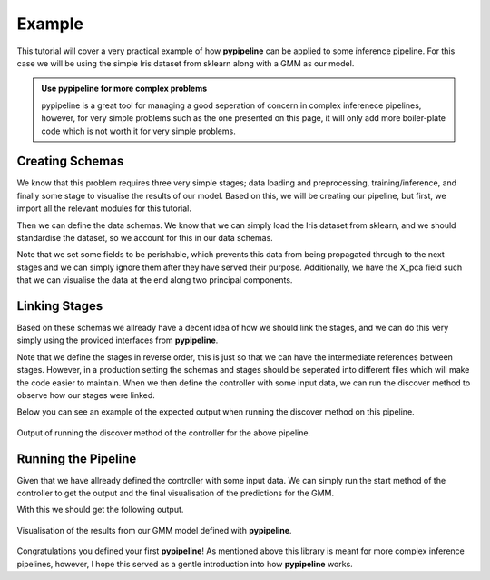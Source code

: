 .. _examples:

Example
========

This tutorial will cover a very practical example of how **pypipeline** can be applied to some inference pipeline.
For this case we will be using the simple Iris dataset from sklearn along with a GMM as our model.

.. admonition:: Use pypipeline for more complex problems
   :class: tip

   pypipeline is a great tool for managing a good seperation of concern in complex inferenece pipelines, however, for very
   simple problems such as the one presented on this page, it will only add more boiler-plate code which is not worth it for
   very simple problems.

Creating Schemas
----------------

We know that this problem requires three very simple stages; data loading and preprocessing, training/inference, and finally
some stage to visualise the results of our model. Based on this, we will be creating our pipeline, but first, we import
all the relevant modules for this tutorial.

.. code-block:: python
  :caption: Module Imports

  import matplotlib.pyplot as plt
  from sklearn import datasets
  from sklearn.mixture import GaussianMixture
  from sklearn.decomposition import PCA
  from sklearn.preprocessing import StandardScaler

  from dataclasses import dataclass
  from typing import Tuple

  from pypipeline.schemas import BaseSchema
  from pypipeline.schemas.fields import field_perishable, field_persistance
  from pypipeline.stages import IInitStage, ITerminalStage, IForwardStage
  from pypipeline.controlers import BaseController

Then we can define the data schemas. We know that we can simply load the Iris dataset from sklearn, and we should standardise
the dataset, so we account for this in our data schemas.

.. code-block:: python
  :caption: Data Schemas

  @dataclass
  class InitStageInput(BaseSchema):
      data: object = field_perishable()

  @dataclass
  class InitStageOutput(BaseSchema):
      X_pca: object = field_persistance()
      X_std: object = field_perishable()
      model: object = field_persistance()

  @dataclass
  class InferenceStageOutput(BaseSchema):
      X_pca: object = field_perishable()
      model: object = field_perishable()
      labels: object = field_persistance()

  @dataclass
  class VisStageOutput(BaseSchema):
      labels: object = field_persistance()

Note that we set some fields to be perishable, which prevents this data from being propagated through to the next stages
and we can simply ignore them after they have served their purpose. Additionally, we have the X_pca field such that we can
visualise the data at the end along two principal components.

Linking Stages
--------------

Based on these schemas we allready have a decent idea of how we should link the stages, and we can do this very simply using
the provided interfaces from **pypipeline**.

.. code-block:: python
  :caption: Defining Stages

  class VisStage(ITerminalStage[InferenceStageOutput, VisStageOutput]):
      def compute(self) -> None:
          # Visualize the clusters
          plt.figure(figsize=(8, 6))
          colors = ['r', 'g', 'b']

          for i in range(3):
              plt.scatter(
                  self.input.X_pca[self.input.labels == i, 0],
                  self.input.X_pca[self.input.labels == i, 1],
                  color=colors[i],
                  label=f'Cluster {i+1}'
              )

          plt.title('Gaussian Mixture Model Clustering')
          plt.xlabel('Principal Component 1')
          plt.ylabel('Principal Component 2')
          plt.legend()
          plt.show()

          self._output = self.input.get_carry()

      def get_output(self) -> VisStageOutput:
          return VisStageOutput(**self._output)

  class InferenceStage(IForwardStage[InitStageOutput, InferenceStageOutput, VisStage]):
      def compute(self) -> None:
          # Fit Guassian mixture to dataset
          self.input.model.fit(self.input.X_std)

          # Predict the labels
          labels = self.input.model.predict(self.input.X_std)

          self._output = {
              "labels": labels,
              **self.input.get_carry()
          }

      def get_output(self) -> Tuple[VisStage, InferenceStageOutput]:
          return VisStage(), InferenceStageOutput(**self._output)


  class InitStage(IInitStage[InitStageInput, InitStageOutput, InferenceStage]):
      def compute(self) -> None:
          # Load the dataset
          X = self.input.data.data

          # Standardize the features
          scaler = StandardScaler()
          X_std = scaler.fit_transform(X)

          # Apply PCA to reduce dimensionality for visualization
          pca = PCA(n_components=2)
          X_pca = pca.fit_transform(X_std)

          # Fit a Gaussian Mixture Model
          gmm = GaussianMixture(n_components=3, random_state=42)

          self._output = {
              "X_pca": X_pca,
              "X_std": X_std,
              "model": gmm,
              **self.input.get_carry()
          }

      def get_output(self) -> Tuple[InferenceStage, InitStageOutput]:
          return InferenceStage(), InitStageOutput(**self._output)

Note that we define the stages in reverse order, this is just so that we can have the intermediate references
between stages. However, in a production setting the schemas and stages should be seperated into different files
which will make the code easier to maintain. When we then define the controller with some input data, we can
run the discover method to observe how our stages were linked.

.. code-block:: python
  :caption: Defining Pipeline Controller

  iris = datasets.load_iris()

  input_data = InitStageInput(data=iris)
  controller = BaseController(init_data=input_data, init_stage=InitStage)
  controller.discover()

Below you can see an example of the expected output when running the discover method on this pipeline.

.. figure:: ../_static/table_example.png
   :align: center
   :class: only-dark

   Output of running the discover method of the controller for the above pipeline.


Running the Pipeline
--------------------

Given that we have allready defined the controller with some input data. We can simply run the start method
of the controller to get the output and the final visualisation of the predictions for the GMM.

.. code-block:: python
  :caption: Running the Pipeline

  iris = datasets.load_iris()

  output, run_id = controller.start()

With this we should get the following output.

.. figure:: ../_static/gmm_pypipeline.png
   :align: center
   :class: only-dark

   Visualisation of the results from our GMM model defined with **pypipeline**.

Congratulations you defined your first **pypipeline**! As mentioned above this library is meant for more complex
inference pipelines, however, I hope this served as a gentle introduction into how **pypipeline** works.
